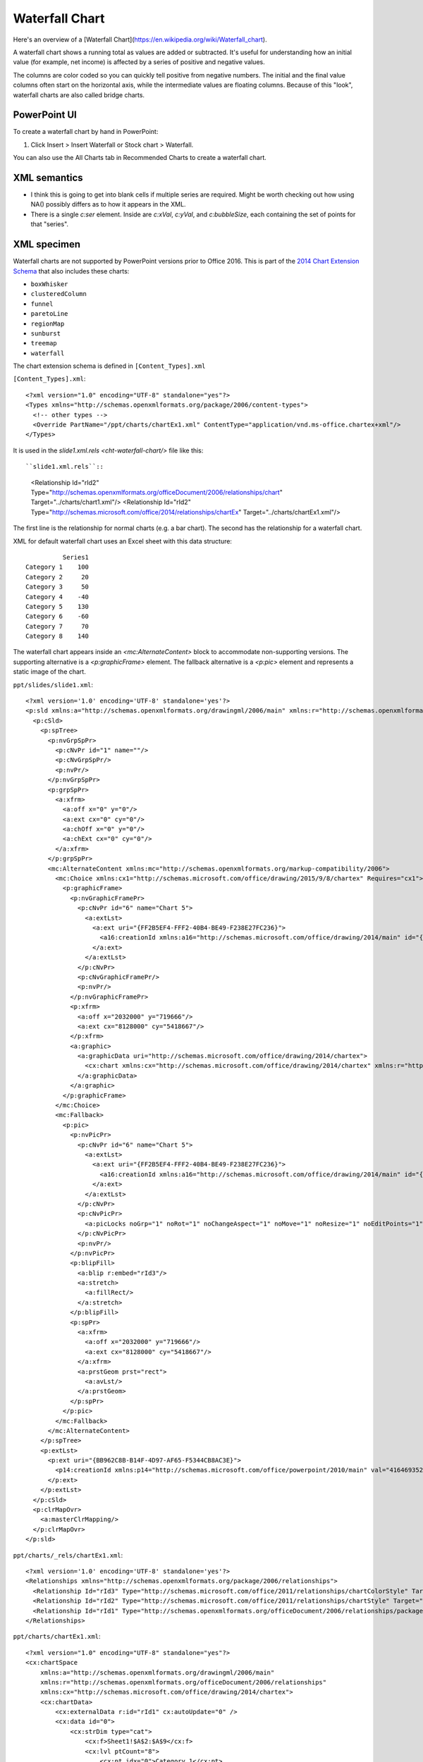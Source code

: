 .. _WaterfallChart:


Waterfall Chart
===============

Here's an overview of a [Waterfall Chart](https://en.wikipedia.org/wiki/Waterfall_chart).

A waterfall chart shows a running total as values are added or subtracted. It's useful for
understanding how an initial value (for example, net income) is affected by a series of positive
and negative values.

.. image:: https://support.content.office.net/en-us/media/fe924f0b-bdff-4cb8-bb45-7680e33715d2.png
   :target: https://support.microsoft.com/en-us/office/create-a-waterfall-chart-8de1ece4-ff21-4d37-acd7-546f5527f185

The columns are color coded so you can quickly tell positive from negative numbers. The initial and
the final value columns often start on the horizontal axis, while the intermediate values are
floating columns. Because of this "look", waterfall charts are also called bridge charts.


PowerPoint UI
-------------

To create a waterfall chart by hand in PowerPoint:

1. Click Insert > Insert Waterfall or Stock chart > Waterfall.

You can also use the All Charts tab in Recommended Charts to create a waterfall chart.


XML semantics
-------------

* I think this is going to get into blank cells if multiple series are
  required. Might be worth checking out how using NA() possibly differs as to
  how it appears in the XML.

* There is a single `c:ser` element. Inside are `c:xVal`, `c:yVal`, and
  `c:bubbleSize`, each containing the set of points for that "series".


XML specimen
------------

.. highlight:: xml

Waterfall charts are not supported by PowerPoint versions prior to Office 2016. This is part of the
`2014 Chart Extension Schema <https://docs.microsoft.com/en-us/openspecs/office_standards/ms-odrawxml/e2723b0a-9120-42a5-bd11-c252ccb13c1e>`_
that also includes these charts:

- ``boxWhisker``
- ``clusteredColumn``
- ``funnel``
- ``paretoLine``
- ``regionMap``
- ``sunburst``
- ``treemap``
- ``waterfall``

The chart extension schema is defined in ``[Content_Types].xml``

``[Content_Types].xml``::

  <?xml version="1.0" encoding="UTF-8" standalone="yes"?>
  <Types xmlns="http://schemas.openxmlformats.org/package/2006/content-types">
    <!-- other types -->
    <Override PartName="/ppt/charts/chartEx1.xml" ContentType="application/vnd.ms-office.chartex+xml"/>
  </Types>


It is used in the `slide1.xml.rels <cht-waterfall-chart/>` file like this::

``slide1.xml.rels``::

    <Relationship Id="rId2" Type="http://schemas.openxmlformats.org/officeDocument/2006/relationships/chart" Target="../charts/chart1.xml"/>
    <Relationship Id="rId2" Type="http://schemas.microsoft.com/office/2014/relationships/chartEx" Target="../charts/chartEx1.xml"/>

The first line is the relationship for normal charts (e.g. a bar chart). The second has the relationship for a waterfall chart.

XML for default waterfall chart uses an Excel sheet with this data structure::

              Series1
    Category 1    100
    Category 2     20
    Category 3     50
    Category 4    -40
    Category 5    130
    Category 6    -60
    Category 7     70
    Category 8    140

The waterfall chart appears inside an `<mc:AlternateContent>` block to accommodate
non-supporting versions. The supporting alternative is a `<p:graphicFrame>` element. The fallback
alternative is a `<p:pic>` element and represents a static image of the chart.

``ppt/slides/slide1.xml``::

  <?xml version='1.0' encoding='UTF-8' standalone='yes'?>
  <p:sld xmlns:a="http://schemas.openxmlformats.org/drawingml/2006/main" xmlns:r="http://schemas.openxmlformats.org/officeDocument/2006/relationships" xmlns:p="http://schemas.openxmlformats.org/presentationml/2006/main">
    <p:cSld>
      <p:spTree>
        <p:nvGrpSpPr>
          <p:cNvPr id="1" name=""/>
          <p:cNvGrpSpPr/>
          <p:nvPr/>
        </p:nvGrpSpPr>
        <p:grpSpPr>
          <a:xfrm>
            <a:off x="0" y="0"/>
            <a:ext cx="0" cy="0"/>
            <a:chOff x="0" y="0"/>
            <a:chExt cx="0" cy="0"/>
          </a:xfrm>
        </p:grpSpPr>
        <mc:AlternateContent xmlns:mc="http://schemas.openxmlformats.org/markup-compatibility/2006">
          <mc:Choice xmlns:cx1="http://schemas.microsoft.com/office/drawing/2015/9/8/chartex" Requires="cx1">
            <p:graphicFrame>
              <p:nvGraphicFramePr>
                <p:cNvPr id="6" name="Chart 5">
                  <a:extLst>
                    <a:ext uri="{FF2B5EF4-FFF2-40B4-BE49-F238E27FC236}">
                      <a16:creationId xmlns:a16="http://schemas.microsoft.com/office/drawing/2014/main" id="{095E6047-871E-4A6A-93C5-2288E00B8DBB}"/>
                    </a:ext>
                  </a:extLst>
                </p:cNvPr>
                <p:cNvGraphicFramePr/>
                <p:nvPr/>
              </p:nvGraphicFramePr>
              <p:xfrm>
                <a:off x="2032000" y="719666"/>
                <a:ext cx="8128000" cy="5418667"/>
              </p:xfrm>
              <a:graphic>
                <a:graphicData uri="http://schemas.microsoft.com/office/drawing/2014/chartex">
                  <cx:chart xmlns:cx="http://schemas.microsoft.com/office/drawing/2014/chartex" xmlns:r="http://schemas.openxmlformats.org/officeDocument/2006/relationships" r:id="rId2"/>
                </a:graphicData>
              </a:graphic>
            </p:graphicFrame>
          </mc:Choice>
          <mc:Fallback>
            <p:pic>
              <p:nvPicPr>
                <p:cNvPr id="6" name="Chart 5">
                  <a:extLst>
                    <a:ext uri="{FF2B5EF4-FFF2-40B4-BE49-F238E27FC236}">
                      <a16:creationId xmlns:a16="http://schemas.microsoft.com/office/drawing/2014/main" id="{095E6047-871E-4A6A-93C5-2288E00B8DBB}"/>
                    </a:ext>
                  </a:extLst>
                </p:cNvPr>
                <p:cNvPicPr>
                  <a:picLocks noGrp="1" noRot="1" noChangeAspect="1" noMove="1" noResize="1" noEditPoints="1" noAdjustHandles="1" noChangeArrowheads="1" noChangeShapeType="1"/>
                </p:cNvPicPr>
                <p:nvPr/>
              </p:nvPicPr>
              <p:blipFill>
                <a:blip r:embed="rId3"/>
                <a:stretch>
                  <a:fillRect/>
                </a:stretch>
              </p:blipFill>
              <p:spPr>
                <a:xfrm>
                  <a:off x="2032000" y="719666"/>
                  <a:ext cx="8128000" cy="5418667"/>
                </a:xfrm>
                <a:prstGeom prst="rect">
                  <a:avLst/>
                </a:prstGeom>
              </p:spPr>
            </p:pic>
          </mc:Fallback>
        </mc:AlternateContent>
      </p:spTree>
      <p:extLst>
        <p:ext uri="{BB962C8B-B14F-4D97-AF65-F5344CB8AC3E}">
          <p14:creationId xmlns:p14="http://schemas.microsoft.com/office/powerpoint/2010/main" val="4164693524"/>
        </p:ext>
      </p:extLst>
    </p:cSld>
    <p:clrMapOvr>
      <a:masterClrMapping/>
    </p:clrMapOvr>
  </p:sld>


``ppt/charts/_rels/chartEx1.xml``::

  <?xml version='1.0' encoding='UTF-8' standalone='yes'?>
  <Relationships xmlns="http://schemas.openxmlformats.org/package/2006/relationships">
    <Relationship Id="rId3" Type="http://schemas.microsoft.com/office/2011/relationships/chartColorStyle" Target="colors1.xml"/>
    <Relationship Id="rId2" Type="http://schemas.microsoft.com/office/2011/relationships/chartStyle" Target="style1.xml"/>
    <Relationship Id="rId1" Type="http://schemas.openxmlformats.org/officeDocument/2006/relationships/package" Target="../embeddings/Microsoft_Excel_Worksheet.xlsx"/>
  </Relationships>

``ppt/charts/chartEx1.xml``::

  <?xml version="1.0" encoding="UTF-8" standalone="yes"?>
  <cx:chartSpace
      xmlns:a="http://schemas.openxmlformats.org/drawingml/2006/main"
      xmlns:r="http://schemas.openxmlformats.org/officeDocument/2006/relationships"
      xmlns:cx="http://schemas.microsoft.com/office/drawing/2014/chartex">
      <cx:chartData>
          <cx:externalData r:id="rId1" cx:autoUpdate="0" />
          <cx:data id="0">
              <cx:strDim type="cat">
                  <cx:f>Sheet1!$A$2:$A$9</cx:f>
                  <cx:lvl ptCount="8">
                      <cx:pt idx="0">Category 1</cx:pt>
                      <cx:pt idx="1">Category 2</cx:pt>
                      <cx:pt idx="2">Category 3</cx:pt>
                      <cx:pt idx="3">Category 4</cx:pt>
                      <cx:pt idx="4">Category 5</cx:pt>
                      <cx:pt idx="5">Category 6</cx:pt>
                      <cx:pt idx="6">Category 7</cx:pt>
                      <cx:pt idx="7">Category 8</cx:pt>
                  </cx:lvl>
              </cx:strDim>
              <cx:numDim type="val">
                  <cx:f>Sheet1!$B$2:$B$9</cx:f>
                  <cx:lvl ptCount="8" formatCode="General">
                      <cx:pt idx="0">100</cx:pt>
                      <cx:pt idx="1">20</cx:pt>
                      <cx:pt idx="2">50</cx:pt>
                      <cx:pt idx="3">-40</cx:pt>
                      <cx:pt idx="4">130</cx:pt>
                      <cx:pt idx="5">-60</cx:pt>
                      <cx:pt idx="6">70</cx:pt>
                      <cx:pt idx="7">140</cx:pt>
                  </cx:lvl>
              </cx:numDim>
          </cx:data>
      </cx:chartData>
      <cx:chart>
          <cx:title pos="t" align="ctr" overlay="0" />
          <cx:plotArea>
              <cx:plotAreaRegion>
                  <cx:series layoutId="waterfall" uniqueId="{FF3ADC76-EE77-455F-A520-1908E1D01E6B}">
                      <cx:tx>
                          <cx:txData>
                              <cx:f>Sheet1!$B$1</cx:f>
                              <cx:v>Series1</cx:v>
                          </cx:txData>
                      </cx:tx>
                      <cx:dataLabels pos="outEnd">
                          <cx:visibility seriesName="0" categoryName="0" value="1" />
                      </cx:dataLabels>
                      <cx:dataId val="0" />
                      <cx:layoutPr>
                          <cx:subtotals>
                              <cx:idx val="0" />
                              <cx:idx val="4" />
                              <cx:idx val="7" />
                          </cx:subtotals>
                      </cx:layoutPr>
                  </cx:series>
              </cx:plotAreaRegion>
              <cx:axis id="0">
                  <cx:catScaling gapWidth="0.5" />
                  <cx:tickLabels />
              </cx:axis>
              <cx:axis id="1">
                  <cx:valScaling />
                  <cx:majorGridlines />
                  <cx:tickLabels />
              </cx:axis>
          </cx:plotArea>
          <cx:legend pos="t" align="ctr" overlay="0" />
      </cx:chart>
  </cx:chartSpace>

``ppt/charts/colors1.xml``::

  <?xml version='1.0' encoding='UTF-8' standalone='yes'?>
  <cs:colorStyle xmlns:cs="http://schemas.microsoft.com/office/drawing/2012/chartStyle" xmlns:a="http://schemas.openxmlformats.org/drawingml/2006/main" meth="cycle" id="10">
    <a:schemeClr val="accent1"/>
    <a:schemeClr val="accent2"/>
    <a:schemeClr val="accent3"/>
    <a:schemeClr val="accent4"/>
    <a:schemeClr val="accent5"/>
    <a:schemeClr val="accent6"/>
    <cs:variation/>
    <cs:variation>
      <a:lumMod val="60000"/>
    </cs:variation>
    <cs:variation>
      <a:lumMod val="80000"/>
      <a:lumOff val="20000"/>
    </cs:variation>
    <cs:variation>
      <a:lumMod val="80000"/>
    </cs:variation>
    <cs:variation>
      <a:lumMod val="60000"/>
      <a:lumOff val="40000"/>
    </cs:variation>
    <cs:variation>
      <a:lumMod val="50000"/>
    </cs:variation>
    <cs:variation>
      <a:lumMod val="70000"/>
      <a:lumOff val="30000"/>
    </cs:variation>
    <cs:variation>
      <a:lumMod val="70000"/>
    </cs:variation>
    <cs:variation>
      <a:lumMod val="50000"/>
      <a:lumOff val="50000"/>
    </cs:variation>
  </cs:colorStyle>

``ppt/charts/style1.xml``::

  <?xml version='1.0' encoding='UTF-8' standalone='yes'?>
  <cs:chartStyle xmlns:cs="http://schemas.microsoft.com/office/drawing/2012/chartStyle" xmlns:a="http://schemas.openxmlformats.org/drawingml/2006/main" id="395">
    <cs:axisTitle>
      <cs:lnRef idx="0"/>
      <cs:fillRef idx="0"/>
      <cs:effectRef idx="0"/>
      <cs:fontRef idx="minor">
        <a:schemeClr val="tx1">
          <a:lumMod val="65000"/>
          <a:lumOff val="35000"/>
        </a:schemeClr>
      </cs:fontRef>
      <cs:defRPr sz="1197"/>
    </cs:axisTitle>
    <cs:categoryAxis>
      <cs:lnRef idx="0"/>
      <cs:fillRef idx="0"/>
      <cs:effectRef idx="0"/>
      <cs:fontRef idx="minor">
        <a:schemeClr val="tx1">
          <a:lumMod val="65000"/>
          <a:lumOff val="35000"/>
        </a:schemeClr>
      </cs:fontRef>
      <cs:spPr>
        <a:ln w="9525" cap="flat" cmpd="sng" algn="ctr">
          <a:solidFill>
            <a:schemeClr val="tx1">
              <a:lumMod val="15000"/>
              <a:lumOff val="85000"/>
            </a:schemeClr>
          </a:solidFill>
          <a:round/>
        </a:ln>
      </cs:spPr>
      <cs:defRPr sz="1197"/>
    </cs:categoryAxis>
    <cs:chartArea mods="allowNoFillOverride allowNoLineOverride">
      <cs:lnRef idx="0"/>
      <cs:fillRef idx="0"/>
      <cs:effectRef idx="0"/>
      <cs:fontRef idx="minor">
        <a:schemeClr val="tx1"/>
      </cs:fontRef>
      <cs:spPr>
        <a:solidFill>
          <a:schemeClr val="bg1"/>
        </a:solidFill>
        <a:ln w="9525" cap="flat" cmpd="sng" algn="ctr">
          <a:solidFill>
            <a:schemeClr val="tx1">
              <a:lumMod val="15000"/>
              <a:lumOff val="85000"/>
            </a:schemeClr>
          </a:solidFill>
          <a:round/>
        </a:ln>
      </cs:spPr>
      <cs:defRPr sz="1330"/>
    </cs:chartArea>
    <cs:dataLabel>
      <cs:lnRef idx="0"/>
      <cs:fillRef idx="0"/>
      <cs:effectRef idx="0"/>
      <cs:fontRef idx="minor">
        <a:schemeClr val="tx1">
          <a:lumMod val="65000"/>
          <a:lumOff val="35000"/>
        </a:schemeClr>
      </cs:fontRef>
      <cs:defRPr sz="1197"/>
    </cs:dataLabel>
    <cs:dataLabelCallout>
      <cs:lnRef idx="0"/>
      <cs:fillRef idx="0"/>
      <cs:effectRef idx="0"/>
      <cs:fontRef idx="minor">
        <a:schemeClr val="dk1">
          <a:lumMod val="65000"/>
          <a:lumOff val="35000"/>
        </a:schemeClr>
      </cs:fontRef>
      <cs:spPr>
        <a:solidFill>
          <a:schemeClr val="lt1"/>
        </a:solidFill>
        <a:ln>
          <a:solidFill>
            <a:schemeClr val="dk1">
              <a:lumMod val="25000"/>
              <a:lumOff val="75000"/>
            </a:schemeClr>
          </a:solidFill>
        </a:ln>
      </cs:spPr>
      <cs:defRPr sz="1197"/>
      <cs:bodyPr rot="0" spcFirstLastPara="1" vertOverflow="clip" horzOverflow="clip" vert="horz" wrap="square" lIns="36576" tIns="18288" rIns="36576" bIns="18288" anchor="ctr" anchorCtr="1">
        <a:spAutoFit/>
      </cs:bodyPr>
    </cs:dataLabelCallout>
    <cs:dataPoint>
      <cs:lnRef idx="0"/>
      <cs:fillRef idx="0">
        <cs:styleClr val="auto"/>
      </cs:fillRef>
      <cs:effectRef idx="0"/>
      <cs:fontRef idx="minor">
        <a:schemeClr val="tx1"/>
      </cs:fontRef>
      <cs:spPr>
        <a:solidFill>
          <a:schemeClr val="phClr"/>
        </a:solidFill>
      </cs:spPr>
    </cs:dataPoint>
    <cs:dataPoint3D>
      <cs:lnRef idx="0"/>
      <cs:fillRef idx="0">
        <cs:styleClr val="auto"/>
      </cs:fillRef>
      <cs:effectRef idx="0"/>
      <cs:fontRef idx="minor">
        <a:schemeClr val="tx1"/>
      </cs:fontRef>
      <cs:spPr>
        <a:solidFill>
          <a:schemeClr val="phClr"/>
        </a:solidFill>
      </cs:spPr>
    </cs:dataPoint3D>
    <cs:dataPointLine>
      <cs:lnRef idx="0">
        <cs:styleClr val="auto"/>
      </cs:lnRef>
      <cs:fillRef idx="0"/>
      <cs:effectRef idx="0"/>
      <cs:fontRef idx="minor">
        <a:schemeClr val="tx1"/>
      </cs:fontRef>
      <cs:spPr>
        <a:ln w="28575" cap="rnd">
          <a:solidFill>
            <a:schemeClr val="phClr"/>
          </a:solidFill>
          <a:round/>
        </a:ln>
      </cs:spPr>
    </cs:dataPointLine>
    <cs:dataPointMarker>
      <cs:lnRef idx="0"/>
      <cs:fillRef idx="0">
        <cs:styleClr val="auto"/>
      </cs:fillRef>
      <cs:effectRef idx="0"/>
      <cs:fontRef idx="minor">
        <a:schemeClr val="tx1"/>
      </cs:fontRef>
      <cs:spPr>
        <a:solidFill>
          <a:schemeClr val="phClr"/>
        </a:solidFill>
        <a:ln w="9525">
          <a:solidFill>
            <a:schemeClr val="lt1"/>
          </a:solidFill>
        </a:ln>
      </cs:spPr>
    </cs:dataPointMarker>
    <cs:dataPointMarkerLayout symbol="circle" size="5"/>
    <cs:dataPointWireframe>
      <cs:lnRef idx="0">
        <cs:styleClr val="auto"/>
      </cs:lnRef>
      <cs:fillRef idx="0"/>
      <cs:effectRef idx="0"/>
      <cs:fontRef idx="minor">
        <a:schemeClr val="tx1"/>
      </cs:fontRef>
      <cs:spPr>
        <a:ln w="28575" cap="rnd">
          <a:solidFill>
            <a:schemeClr val="phClr"/>
          </a:solidFill>
          <a:round/>
        </a:ln>
      </cs:spPr>
    </cs:dataPointWireframe>
    <cs:dataTable>
      <cs:lnRef idx="0"/>
      <cs:fillRef idx="0"/>
      <cs:effectRef idx="0"/>
      <cs:fontRef idx="minor">
        <a:schemeClr val="tx1">
          <a:lumMod val="65000"/>
          <a:lumOff val="35000"/>
        </a:schemeClr>
      </cs:fontRef>
      <cs:spPr>
        <a:ln w="9525">
          <a:solidFill>
            <a:schemeClr val="tx1">
              <a:lumMod val="15000"/>
              <a:lumOff val="85000"/>
            </a:schemeClr>
          </a:solidFill>
        </a:ln>
      </cs:spPr>
      <cs:defRPr sz="1197"/>
    </cs:dataTable>
    <cs:downBar>
      <cs:lnRef idx="0"/>
      <cs:fillRef idx="0"/>
      <cs:effectRef idx="0"/>
      <cs:fontRef idx="minor">
        <a:schemeClr val="dk1"/>
      </cs:fontRef>
      <cs:spPr>
        <a:solidFill>
          <a:schemeClr val="dk1">
            <a:lumMod val="65000"/>
            <a:lumOff val="35000"/>
          </a:schemeClr>
        </a:solidFill>
        <a:ln w="9525">
          <a:solidFill>
            <a:schemeClr val="tx1">
              <a:lumMod val="65000"/>
              <a:lumOff val="35000"/>
            </a:schemeClr>
          </a:solidFill>
        </a:ln>
      </cs:spPr>
    </cs:downBar>
    <cs:dropLine>
      <cs:lnRef idx="0"/>
      <cs:fillRef idx="0"/>
      <cs:effectRef idx="0"/>
      <cs:fontRef idx="minor">
        <a:schemeClr val="tx1"/>
      </cs:fontRef>
      <cs:spPr>
        <a:ln w="9525" cap="flat" cmpd="sng" algn="ctr">
          <a:solidFill>
            <a:schemeClr val="tx1">
              <a:lumMod val="35000"/>
              <a:lumOff val="65000"/>
            </a:schemeClr>
          </a:solidFill>
          <a:round/>
        </a:ln>
      </cs:spPr>
    </cs:dropLine>
    <cs:errorBar>
      <cs:lnRef idx="0"/>
      <cs:fillRef idx="0"/>
      <cs:effectRef idx="0"/>
      <cs:fontRef idx="minor">
        <a:schemeClr val="tx1"/>
      </cs:fontRef>
      <cs:spPr>
        <a:ln w="9525" cap="flat" cmpd="sng" algn="ctr">
          <a:solidFill>
            <a:schemeClr val="tx1">
              <a:lumMod val="65000"/>
              <a:lumOff val="35000"/>
            </a:schemeClr>
          </a:solidFill>
          <a:round/>
        </a:ln>
      </cs:spPr>
    </cs:errorBar>
    <cs:floor>
      <cs:lnRef idx="0"/>
      <cs:fillRef idx="0"/>
      <cs:effectRef idx="0"/>
      <cs:fontRef idx="minor">
        <a:schemeClr val="tx1"/>
      </cs:fontRef>
    </cs:floor>
    <cs:gridlineMajor>
      <cs:lnRef idx="0"/>
      <cs:fillRef idx="0"/>
      <cs:effectRef idx="0"/>
      <cs:fontRef idx="minor">
        <a:schemeClr val="tx1"/>
      </cs:fontRef>
      <cs:spPr>
        <a:ln w="9525" cap="flat" cmpd="sng" algn="ctr">
          <a:solidFill>
            <a:schemeClr val="tx1">
              <a:lumMod val="15000"/>
              <a:lumOff val="85000"/>
            </a:schemeClr>
          </a:solidFill>
          <a:round/>
        </a:ln>
      </cs:spPr>
    </cs:gridlineMajor>
    <cs:gridlineMinor>
      <cs:lnRef idx="0"/>
      <cs:fillRef idx="0"/>
      <cs:effectRef idx="0"/>
      <cs:fontRef idx="minor">
        <a:schemeClr val="tx1"/>
      </cs:fontRef>
      <cs:spPr>
        <a:ln w="9525" cap="flat" cmpd="sng" algn="ctr">
          <a:solidFill>
            <a:schemeClr val="tx1">
              <a:lumMod val="15000"/>
              <a:lumOff val="85000"/>
            </a:schemeClr>
          </a:solidFill>
          <a:round/>
        </a:ln>
      </cs:spPr>
    </cs:gridlineMinor>
    <cs:hiLoLine>
      <cs:lnRef idx="0"/>
      <cs:fillRef idx="0"/>
      <cs:effectRef idx="0"/>
      <cs:fontRef idx="minor">
        <a:schemeClr val="tx1"/>
      </cs:fontRef>
      <cs:spPr>
        <a:ln w="9525" cap="flat" cmpd="sng" algn="ctr">
          <a:solidFill>
            <a:schemeClr val="tx1">
              <a:lumMod val="75000"/>
              <a:lumOff val="25000"/>
            </a:schemeClr>
          </a:solidFill>
          <a:round/>
        </a:ln>
      </cs:spPr>
    </cs:hiLoLine>
    <cs:leaderLine>
      <cs:lnRef idx="0"/>
      <cs:fillRef idx="0"/>
      <cs:effectRef idx="0"/>
      <cs:fontRef idx="minor">
        <a:schemeClr val="tx1"/>
      </cs:fontRef>
      <cs:spPr>
        <a:ln w="9525" cap="flat" cmpd="sng" algn="ctr">
          <a:solidFill>
            <a:schemeClr val="tx1">
              <a:lumMod val="35000"/>
              <a:lumOff val="65000"/>
            </a:schemeClr>
          </a:solidFill>
          <a:round/>
        </a:ln>
      </cs:spPr>
    </cs:leaderLine>
    <cs:legend>
      <cs:lnRef idx="0"/>
      <cs:fillRef idx="0"/>
      <cs:effectRef idx="0"/>
      <cs:fontRef idx="minor">
        <a:schemeClr val="tx1">
          <a:lumMod val="65000"/>
          <a:lumOff val="35000"/>
        </a:schemeClr>
      </cs:fontRef>
      <cs:defRPr sz="1197"/>
    </cs:legend>
    <cs:plotArea mods="allowNoFillOverride allowNoLineOverride">
      <cs:lnRef idx="0"/>
      <cs:fillRef idx="0"/>
      <cs:effectRef idx="0"/>
      <cs:fontRef idx="minor">
        <a:schemeClr val="tx1"/>
      </cs:fontRef>
    </cs:plotArea>
    <cs:plotArea3D mods="allowNoFillOverride allowNoLineOverride">
      <cs:lnRef idx="0"/>
      <cs:fillRef idx="0"/>
      <cs:effectRef idx="0"/>
      <cs:fontRef idx="minor">
        <a:schemeClr val="tx1"/>
      </cs:fontRef>
    </cs:plotArea3D>
    <cs:seriesAxis>
      <cs:lnRef idx="0"/>
      <cs:fillRef idx="0"/>
      <cs:effectRef idx="0"/>
      <cs:fontRef idx="minor">
        <a:schemeClr val="tx1">
          <a:lumMod val="65000"/>
          <a:lumOff val="35000"/>
        </a:schemeClr>
      </cs:fontRef>
      <cs:spPr>
        <a:ln w="9525" cap="flat" cmpd="sng" algn="ctr">
          <a:solidFill>
            <a:schemeClr val="tx1">
              <a:lumMod val="15000"/>
              <a:lumOff val="85000"/>
            </a:schemeClr>
          </a:solidFill>
          <a:round/>
        </a:ln>
      </cs:spPr>
      <cs:defRPr sz="1197"/>
    </cs:seriesAxis>
    <cs:seriesLine>
      <cs:lnRef idx="0"/>
      <cs:fillRef idx="0"/>
      <cs:effectRef idx="0"/>
      <cs:fontRef idx="minor">
        <a:schemeClr val="tx1"/>
      </cs:fontRef>
      <cs:spPr>
        <a:ln w="9525" cap="flat">
          <a:solidFill>
            <a:srgbClr val="D9D9D9"/>
          </a:solidFill>
          <a:round/>
        </a:ln>
      </cs:spPr>
    </cs:seriesLine>
    <cs:title>
      <cs:lnRef idx="0"/>
      <cs:fillRef idx="0"/>
      <cs:effectRef idx="0"/>
      <cs:fontRef idx="minor">
        <a:schemeClr val="tx1">
          <a:lumMod val="65000"/>
          <a:lumOff val="35000"/>
        </a:schemeClr>
      </cs:fontRef>
      <cs:defRPr sz="1862"/>
    </cs:title>
    <cs:trendline>
      <cs:lnRef idx="0">
        <cs:styleClr val="auto"/>
      </cs:lnRef>
      <cs:fillRef idx="0"/>
      <cs:effectRef idx="0"/>
      <cs:fontRef idx="minor">
        <a:schemeClr val="tx1"/>
      </cs:fontRef>
      <cs:spPr>
        <a:ln w="19050" cap="rnd">
          <a:solidFill>
            <a:schemeClr val="phClr"/>
          </a:solidFill>
          <a:prstDash val="sysDash"/>
        </a:ln>
      </cs:spPr>
    </cs:trendline>
    <cs:trendlineLabel>
      <cs:lnRef idx="0"/>
      <cs:fillRef idx="0"/>
      <cs:effectRef idx="0"/>
      <cs:fontRef idx="minor">
        <a:schemeClr val="tx1">
          <a:lumMod val="65000"/>
          <a:lumOff val="35000"/>
        </a:schemeClr>
      </cs:fontRef>
      <cs:defRPr sz="1197"/>
    </cs:trendlineLabel>
    <cs:upBar>
      <cs:lnRef idx="0"/>
      <cs:fillRef idx="0"/>
      <cs:effectRef idx="0"/>
      <cs:fontRef idx="minor">
        <a:schemeClr val="dk1"/>
      </cs:fontRef>
      <cs:spPr>
        <a:solidFill>
          <a:schemeClr val="lt1"/>
        </a:solidFill>
        <a:ln w="9525">
          <a:solidFill>
            <a:schemeClr val="tx1">
              <a:lumMod val="15000"/>
              <a:lumOff val="85000"/>
            </a:schemeClr>
          </a:solidFill>
        </a:ln>
      </cs:spPr>
    </cs:upBar>
    <cs:valueAxis>
      <cs:lnRef idx="0"/>
      <cs:fillRef idx="0"/>
      <cs:effectRef idx="0"/>
      <cs:fontRef idx="minor">
        <a:schemeClr val="tx1">
          <a:lumMod val="65000"/>
          <a:lumOff val="35000"/>
        </a:schemeClr>
      </cs:fontRef>
      <cs:defRPr sz="1197"/>
    </cs:valueAxis>
    <cs:wall>
      <cs:lnRef idx="0"/>
      <cs:fillRef idx="0"/>
      <cs:effectRef idx="0"/>
      <cs:fontRef idx="minor">
        <a:schemeClr val="tx1"/>
      </cs:fontRef>
    </cs:wall>
  </cs:chartStyle>



MS API Protocol
---------------

.. highlight:: vb.net

Create (unconventional) multi-series bubble chart in Excel::

    ActiveSheet.Shapes.AddChart2(395, xlWaterfall).Select
    ActiveSheet.ChartObjects("Chart 2").Activate
    ActiveChart.PlotArea.Select
    ActiveChart.ChartArea.Select
    Application.CutCopyMode = False
    ActiveChart.FullSeriesCollection(1).XValues = "=Sheet1!$A$2:$A$8"
    ActiveChart.Axes(xlValue).Select
    ActiveChart.Axes(xlCategory).Select
    ActiveChart.SetElement (msoElementPrimaryCategoryGridLinesMajor)
    ActiveChart.Axes(xlValue).Select
    Selection.MajorTickMark = xlOutside


Related Schema Definitions
--------------------------

* https://docs.microsoft.com/en-us/openspecs/office_standards/ms-odrawxml/e2723b0a-9120-42a5-bd11-c252ccb13c1e

References
----------

* https://support.microsoft.com/en-us/office/create-a-waterfall-chart-8de1ece4-ff21-4d37-acd7-546f5527f185
